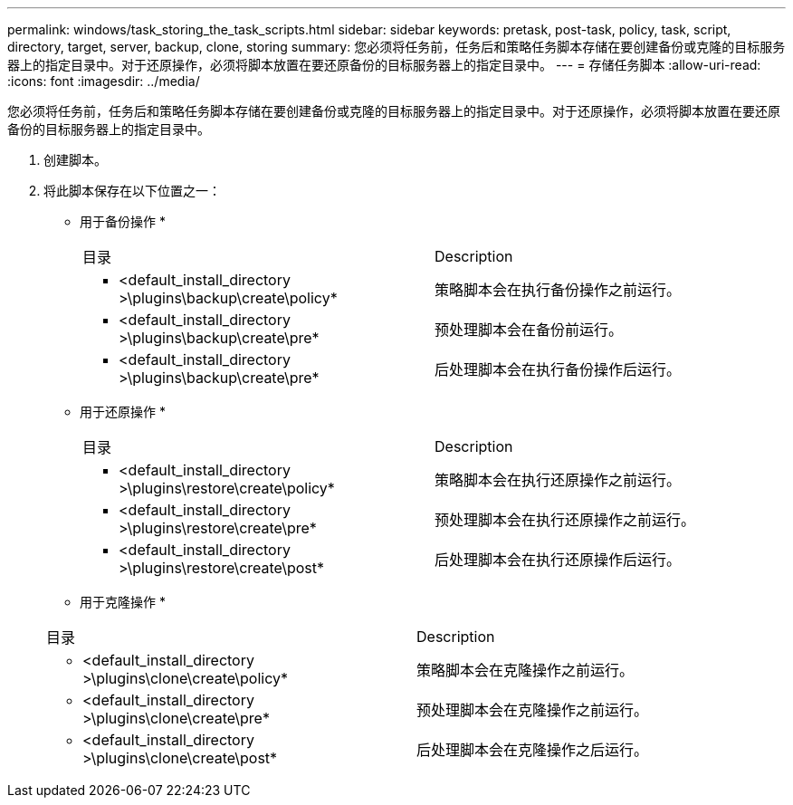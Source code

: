 ---
permalink: windows/task_storing_the_task_scripts.html 
sidebar: sidebar 
keywords: pretask, post-task, policy, task, script, directory, target, server, backup, clone, storing 
summary: 您必须将任务前，任务后和策略任务脚本存储在要创建备份或克隆的目标服务器上的指定目录中。对于还原操作，必须将脚本放置在要还原备份的目标服务器上的指定目录中。 
---
= 存储任务脚本
:allow-uri-read: 
:icons: font
:imagesdir: ../media/


[role="lead"]
您必须将任务前，任务后和策略任务脚本存储在要创建备份或克隆的目标服务器上的指定目录中。对于还原操作，必须将脚本放置在要还原备份的目标服务器上的指定目录中。

. 创建脚本。
. 将此脚本保存在以下位置之一：
+
* 用于备份操作 *

+
|===


| 目录 | Description 


 a| 
* <default_install_directory >\plugins\backup\create\policy*
 a| 
策略脚本会在执行备份操作之前运行。



 a| 
* <default_install_directory >\plugins\backup\create\pre*
 a| 
预处理脚本会在备份前运行。



 a| 
* <default_install_directory >\plugins\backup\create\pre*
 a| 
后处理脚本会在执行备份操作后运行。

|===
+
* 用于还原操作 *

+
|===


| 目录 | Description 


 a| 
* <default_install_directory >\plugins\restore\create\policy*
 a| 
策略脚本会在执行还原操作之前运行。



 a| 
* <default_install_directory >\plugins\restore\create\pre*
 a| 
预处理脚本会在执行还原操作之前运行。



 a| 
* <default_install_directory >\plugins\restore\create\post*
 a| 
后处理脚本会在执行还原操作后运行。

|===
+
* 用于克隆操作 *

+
|===


| 目录 | Description 


 a| 
* <default_install_directory >\plugins\clone\create\policy*
 a| 
策略脚本会在克隆操作之前运行。



 a| 
* <default_install_directory >\plugins\clone\create\pre*
 a| 
预处理脚本会在克隆操作之前运行。



 a| 
* <default_install_directory >\plugins\clone\create\post*
 a| 
后处理脚本会在克隆操作之后运行。

|===

